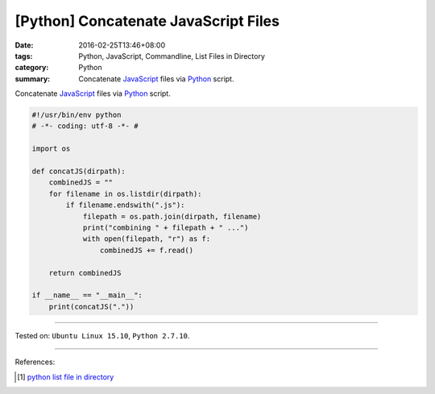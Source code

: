 [Python] Concatenate JavaScript Files
#####################################

:date: 2016-02-25T13:46+08:00
:tags: Python, JavaScript, Commandline, List Files in Directory
:category: Python
:summary: Concatenate JavaScript_ files via Python_ script.

Concatenate JavaScript_ files via Python_ script.

.. code-block:: python

  #!/usr/bin/env python
  # -*- coding: utf-8 -*- #

  import os

  def concatJS(dirpath):
      combinedJS = ""
      for filename in os.listdir(dirpath):
          if filename.endswith(".js"):
              filepath = os.path.join(dirpath, filename)
              print("combining " + filepath + " ...")
              with open(filepath, "r") as f:
                  combinedJS += f.read()

      return combinedJS

  if __name__ == "__main__":
      print(concatJS("."))

----

Tested on: ``Ubuntu Linux 15.10``, ``Python 2.7.10``.

----

References:

.. [1] `python list file in directory <https://www.google.com/search?q=python+list+file+in+directory>`_

.. _Python: https://www.python.org/
.. _JavaScript: https://www.google.com/search?q=javascript
